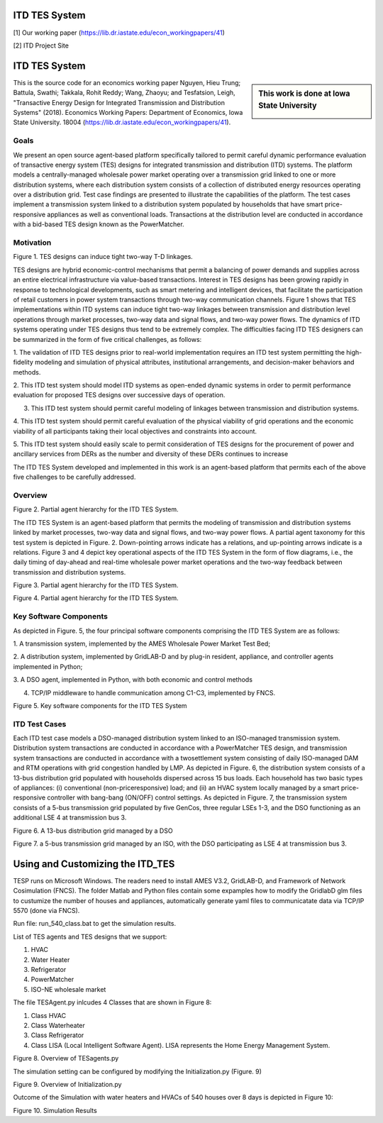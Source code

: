 .. role:: math(raw)
   :format: html latex
..

ITD TES System 
======================================
[1] Our working paper (https://lib.dr.iastate.edu/econ_workingpapers/41)

[2] ITD Project Site 

ITD TES System 
======================================

.. sidebar:: This work is done at Iowa State University

  |logo|

This is the source code for an economics working paper Nguyen, Hieu Trung; Battula, Swathi; Takkala, Rohit Reddy; Wang, Zhaoyu; and Tesfatsion, Leigh, "Transactive Energy Design for Integrated Transmission and Distribution Systems" (2018). Economics Working Papers: Department of Economics, Iowa State University. 18004 (https://lib.dr.iastate.edu/econ_workingpapers/41). 

Goals
-----

We present an open source agent-based platform specifically tailored to permit careful dynamic performance evaluation of transactive energy system (TES) designs for integrated transmission and distribution (ITD) systems. The platform models a centrally-managed wholesale power market operating over a transmission grid linked to one or more distribution systems,
where each distribution system consists of a collection of distributed energy resources operating over a distribution grid. Test case findings are presented to illustrate the capabilities of the platform. The test cases implement a
transmission system linked to a distribution system populated by households that have smart price-responsive appliances as well as conventional loads. Transactions at the distribution level are conducted in accordance
with a bid-based TES design known as the PowerMatcher.

Motivation
-----
|image1|

Figure 1. TES designs can induce tight two-way T-D linkages.

TES designs are hybrid economic-control mechanisms that permit a balancing of power demands and supplies across an
entire electrical infrastructure via value-based transactions. Interest in TES designs has been growing rapidly in response to technological developments, such as smart metering and intelligent devices, that facilitate the participation of retail customers in power system transactions through two-way communication channels. Figure 1 shows that TES implementations within ITD
systems can induce tight two-way linkages between transmission and distribution level operations through market processes, two-way data and signal flows, and two-way power flows. The dynamics of ITD systems operating under TES designs thus tend to be extremely complex. The difficulties facing ITD TES designers can be summarized in the form
of five critical challenges, as follows:

1. The validation of ITD TES designs prior to real-world implementation requires an ITD test system permitting the high-fidelity modeling and simulation of physical attributes, institutional arrangements, and
decision-maker behaviors and methods.

2. This ITD test system should model ITD systems as open-ended dynamic systems in order to permit performance evaluation for proposed
TES designs over successive days of operation.

3. This ITD test system should permit careful modeling of linkages between transmission and distribution systems.

4. This ITD test system should permit careful evaluation of the physical
viability of grid operations and the economic viability of all participants
taking their local objectives and constraints into account.

5. This ITD test system should easily scale to permit consideration of
TES designs for the procurement of power and ancillary services from
DERs as the number and diversity of these DERs continues to increase

The ITD TES System developed and implemented in this work is an agent-based platform that permits each of the above five challenges to be carefully addressed.

Overview
-----------------------------
|image2|

Figure 2. Partial agent hierarchy for the ITD TES System.

The ITD TES System is an agent-based platform that permits the modeling of transmission and distribution systems linked by market processes, two-way data and signal flows, and two-way power flows. A partial agent
taxonomy for this test system is depicted in Figure. 2. Down-pointing arrows
indicate has a relations, and up-pointing arrows indicate is a relations. Figure 3 and 4 depict key operational aspects of the ITD TES System in the form of flow diagrams, i.e., the daily timing of day-ahead and real-time
wholesale power market operations and the two-way feedback between transmission and distribution systems.

|image3|

Figure 3. Partial agent hierarchy for the ITD TES System.

|image4|

Figure 4. Partial agent hierarchy for the ITD TES System.


Key Software Components
-----------------------------

As depicted in Figure. 5, the four principal software components comprising
the ITD TES System are as follows:

1. A transmission system, implemented by the AMES Wholesale
Power Market Test Bed;

2. A distribution system, implemented by GridLAB-D  and by
plug-in resident, appliance, and controller agents implemented in Python;

3. A DSO agent, implemented in Python, with both economic and
control methods

4. TCP/IP middleware to handle communication among C1-C3, implemented by FNCS.

|image5|

Figure 5. Key software components for the ITD TES System

ITD Test Cases
--------------------------------------

Each ITD test case models a DSO-managed distribution system linked to an ISO-managed transmission system. Distribution system transactions are conducted in accordance with a PowerMatcher TES design, and transmission system transactions are conducted in accordance with a twosettlement system consisting of daily ISO-managed DAM and RTM operations with grid congestion handled by LMP.
As depicted in Figure. 6, the distribution system consists of a 13-bus distribution grid populated with households dispersed across 15 bus loads. Each household has two basic types of appliances: (i) conventional (non-priceresponsive) load; and (ii) an HVAC system locally managed by a smart price-responsive controller with bang-bang (ON/OFF) control settings. As
depicted in Figure. 7, the transmission system consists of a 5-bus transmission grid populated by five GenCos, three regular LSEs 1-3, and the DSO functioning as an additional LSE 4 at transmission bus 3.

|image6|

Figure 6. A 13-bus distribution grid managed by a DSO

|image7|

Figure 7. a 5-bus transmission grid managed by an ISO, with the DSO
participating as LSE 4 at transmission bus 3.

Using and Customizing the ITD_TES
==============================

TESP runs on Microsoft Windows. The readers need to install AMES V3.2, GridLAB-D, and Framework of Network Cosimulation (FNCS).
The folder Matlab and Python files contain some expamples how to modify the GridlabD glm files to custumize the number of houses and appliances, automatically generate yaml files to communicatate data via TCP/IP 5570 (done via FNCS).

Run file: run_540_class.bat to get the simulation results.

List of TES agents and TES designs that we support:

1. HVAC

2. Water Heater

3. Refrigerator

4. PowerMatcher

5. ISO-NE wholesale market

The file TESAgent.py inlcudes 4 Classes that are shown in Figure 8:

1. Class HVAC

2. Class Waterheater

3. Class Refrigerator

4. Class LISA (Local Intelligent Software Agent). LISA represents the Home Energy Management System.

|image8|

Figure 8. Overview of TESagents.py

The simulation setting can be configured by modifying the Initialization.py (Figure. 9)

|image9|

Figure 9. Overview of Initialization.py


Outcome of the Simulation with water heaters and HVACs of 540 houses over 8 days is depicted in Figure 10:

|image10|

Figure 10. Simulation Results

.. |logo| image:: ./media/media/ISU_logo.png
   :width: 2.0in
   :height: 2.0in
.. |image2| image:: ./media/media/ITDTestCaseFeedbackLoop.png
   :width: 6.50000in
   :height: 3.16667in
.. |image3| image:: ./media/media/ITDTestSystemV3AgentHierarchy.png
   :width: 6.50000in
   :height: 3.16667in
.. |image4| image:: ./media/media/DAMRTMTimingAMESV3.png
   :width: 6.50000in
   :height: 3.16667in
.. |image1| image:: ./media/media/ITDTestSystemSchematic.png
   :width: 6.50000in
   :height: 3.16667in
.. |image5| image:: ./media/media/ITDTestSystemV3Components.png
   :width: 6.50000in
   :height: 3.16667in
.. |image6| image:: ./media/media/IEEE13BusGrid.png
   :width: 6.50000in
   :height: 3.16667in
.. |image7| image:: ./media/media/ITDTestCaseFiveBusGridLSE4.png
   :width: 6.50000in
   :height: 3.16667in
.. |image7| image:: ./media/media/ITDTestCaseFiveBusGridLSE4.png
   :width: 6.50000in
   :height: 3.16667in
.. |image8| image:: ./media/TESagent.png
   :width: 6.50000in
   :height: 3.16667in
.. |image9| image:: ./media/Initialization.png
   :width: 6.50000in
   :height: 1.16667in  
.. |image10| image:: ./media/results.png
   :width: 6.50000in
   :height: 4.16667in   

